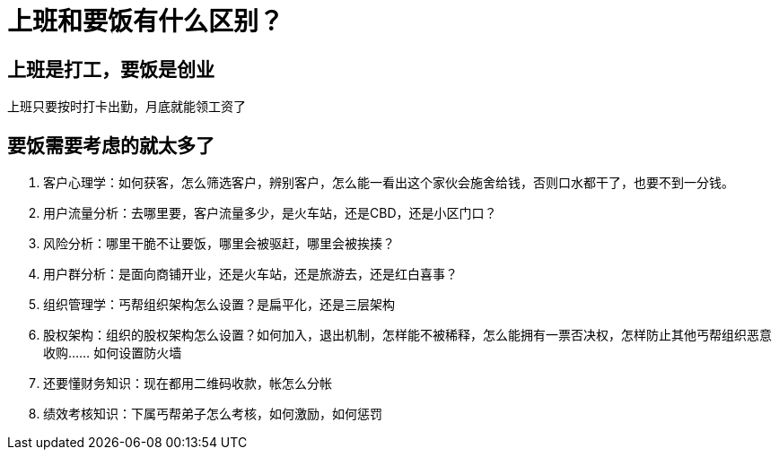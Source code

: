 # 上班和要饭有什么区别？

## 上班是打工，要饭是创业

上班只要按时打卡出勤，月底就能领工资了

## 要饭需要考虑的就太多了 

1. 客户心理学：如何获客，怎么筛选客户，辨别客户，怎么能一看出这个家伙会施舍给钱，否则口水都干了，也要不到一分钱。
1. 用户流量分析：去哪里要，客户流量多少，是火车站，还是CBD，还是小区门口？
1. 风险分析：哪里干脆不让要饭，哪里会被驱赶，哪里会被挨揍？
1. 用户群分析：是面向商铺开业，还是火车站，还是旅游去，还是红白喜事？
1. 组织管理学：丐帮组织架构怎么设置？是扁平化，还是三层架构
1. 股权架构：组织的股权架构怎么设置？如何加入，退出机制，怎样能不被稀释，怎么能拥有一票否决权，怎样防止其他丐帮组织恶意收购…… 如何设置防火墙
1. 还要懂财务知识：现在都用二维码收款，帐怎么分帐
1. 绩效考核知识：下属丐帮弟子怎么考核，如何激励，如何惩罚
